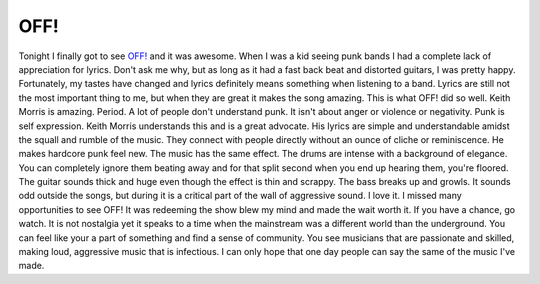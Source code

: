 OFF!
####

Tonight I finally got to see `OFF!`_ and it was awesome. When I was a
kid seeing punk bands I had a complete lack of appreciation for lyrics.
Don't ask me why, but as long as it had a fast back beat and distorted
guitars, I was pretty happy. Fortunately, my tastes have changed and
lyrics definitely means something when listening to a band. Lyrics are
still not the most important thing to me, but when they are great it
makes the song amazing.
This is what OFF! did so well. Keith Morris is amazing. Period.
A lot of people don't understand punk. It isn't about anger or violence
or negativity. Punk is self expression. Keith Morris understands this
and is a great advocate. His lyrics are simple and understandable amidst
the squall and rumble of the music. They connect with people directly
without an ounce of cliche or reminiscence. He makes hardcore punk feel
new.
The music has the same effect. The drums are intense with a background
of elegance. You can completely ignore them beating away and for that
split second when you end up hearing them, you're floored. The guitar
sounds thick and huge even though the effect is thin and scrappy. The
bass breaks up and growls. It sounds odd outside the songs, but during
it is a critical part of the wall of aggressive sound. I love it.
I missed many opportunities to see OFF! It was redeeming the show blew
my mind and made the wait worth it. If you have a chance, go watch. It
is not nostalgia yet it speaks to a time when the mainstream was a
different world than the underground. You can feel like your a part of
something and find a sense of community. You see musicians that are
passionate and skilled, making loud, aggressive music that is
infectious. I can only hope that one day people can say the same of the
music I've made.

.. _OFF!: http://offofficial.com/


.. author:: default
.. categories:: music
.. tags:: music
.. comments::

